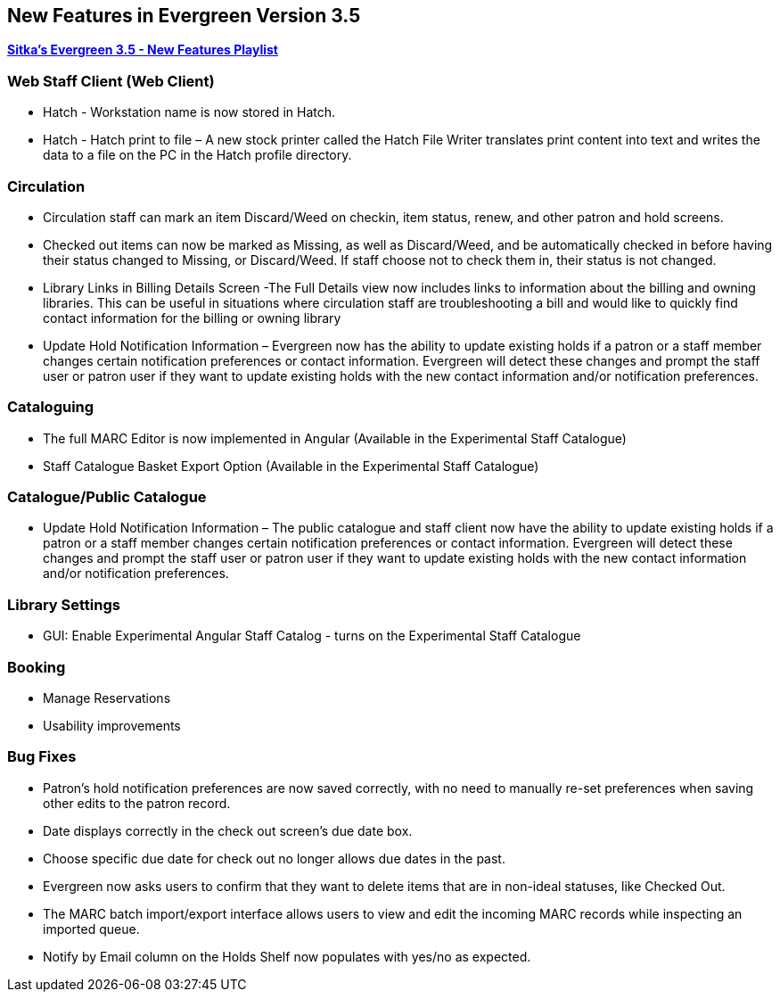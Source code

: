 New Features in Evergreen Version 3.5
-------------------------------------

https://www.youtube.com/playlist?list=PLdwlgwBNnH4qvEzhSkKbhnH6OcQzsHSNm[*Sitka's Evergreen 3.5 - New Features Playlist*]

Web Staff Client (Web Client)
~~~~~~~~~~~~~~~~~~~~~~~~~~~~~

* Hatch - Workstation name is now stored in Hatch.

* Hatch - Hatch print to file – A new stock printer called the Hatch File Writer translates print content into text and writes the data to a file on the PC in the Hatch profile directory.

Circulation
~~~~~~~~~~~

* Circulation staff can mark an item Discard/Weed on checkin, item status, renew, and other patron and hold screens.

* Checked out items can now be marked as Missing, as well as Discard/Weed, and be automatically checked in before having their status changed to Missing, or Discard/Weed. If staff choose not to check them in, their status is not changed.

* Library Links in Billing Details Screen -The Full Details view now includes links to information about the billing and owning libraries. This can be useful in situations where circulation staff are troubleshooting a bill and would like to quickly find contact information for the billing or owning library

* Update Hold Notification Information – Evergreen now has the ability to update existing holds if a patron or a staff member changes certain notification preferences or contact information. Evergreen will detect these changes and prompt the staff user or patron user if they want to update existing holds with the new contact information and/or notification preferences.

Cataloguing
~~~~~~~~~~~

* The full MARC Editor is now implemented in Angular (Available in the Experimental Staff Catalogue)

* Staff Catalogue Basket Export Option (Available in the Experimental Staff Catalogue)


Catalogue/Public Catalogue
~~~~~~~~~~~~~~~~~~~~~~~~~~

* Update Hold Notification Information – The public catalogue and staff client now have the ability to update existing holds if a patron or a staff member changes certain notification preferences or contact information. Evergreen will detect these changes and prompt the staff user or patron user  if they want to update existing holds with the new contact information and/or notification preferences.


Library Settings
~~~~~~~~~~~~~~~~

* GUI: Enable Experimental Angular Staff Catalog - turns on the Experimental Staff Catalogue

Booking
~~~~~~~

* Manage Reservations

* Usability improvements

Bug Fixes
~~~~~~~~~

* Patron's hold notification preferences are now saved correctly, with no need to manually re-set preferences when saving other edits to the patron record.

* Date displays correctly in the check out screen’s due date box.

* Choose specific due date for check out no longer allows due dates in the past.

* Evergreen now asks users to confirm that they want to delete items that are in non-ideal statuses, like Checked Out.

* The MARC batch import/export interface allows users to view and edit the incoming MARC records while inspecting an imported queue.

* Notify by Email column on the Holds Shelf now populates with yes/no as expected.
